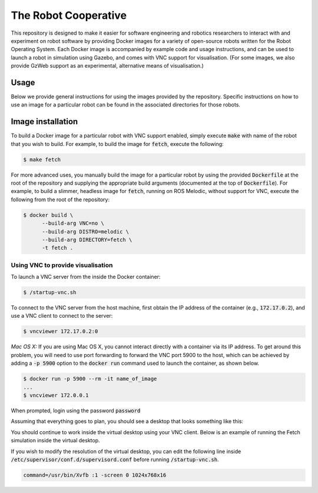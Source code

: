The Robot Cooperative
=====================

This repository is designed to make it easier for software engineering and
robotics researchers to interact with and experiment on robot software by
providing Docker images for a variety of open-source robots written for the
Robot Operating System.
Each Docker image is accompanied by example code and usage instructions,
and can be used to launch a robot in simulation using Gazebo,
and comes with VNC support for visualisation.
(For some images, we also provide GzWeb support as an experimental, alternative
means of visualisation.)


Usage
-----

Below we provide general instructions for using the images provided by the
repository. Specific instructions on how to use an image for a particular robot
can be found in the associated directories for those robots.

Image installation
-------------------

To build a Docker image for a particular robot with VNC support enabled, simply
execute :code:`make` with name of the robot that you wish to build.
For example, to build the image for :code:`fetch`, execute the following:

.. code:: command

   $ make fetch

For more advanced uses, you manually build the image for a particular robot by
using the provided :code:`Dockerfile` at the root of the repository and
supplying the appropriate build arguments (documented at the top of
:code:`Dockerfile`). For example, to build a slimmer, headless image for
:code:`fetch`, running on ROS Melodic, without support for VNC, execute the
following from the root of the repository:

.. code:: command

   $ docker build \
         --build-arg VNC=no \
         --build-arg DISTRO=melodic \
         --build-arg DIRECTORY=fetch \
         -t fetch .

Using VNC to provide visualisation
..................................

To launch a VNC server from the inside the Docker container:

.. code:: command

   $ /startup-vnc.sh

To connect to the VNC server from the host machine, first obtain the IP address
of the container (e.g., :code:`172.17.0.2`), and use a VNC client to connect to
the server:

.. code:: command

   $ vncviewer 172.17.0.2:0

*Mac OS X:* If you are using Mac OS X, you cannot interact directly with a
container via its IP address. To get around this problem, you will need to
use port forwarding to forward the VNC port 5900 to the host, which can be
achieved by adding a :code:`-p 5900` option to the :code:`docker run` command
used to launch the container, as shown below.

.. code:: command

   $ docker run -p 5900 --rm -it name_of_image
   ...
   $ vncviewer 172.0.0.1

When prompted, login using the password :code:`password`

.. image:: images/vnc-login.png

Assuming that everything goes to plan, you should see a desktop that looks something
like this:

.. image:: images/vnc-desktop.png

You should continue to work inside the virtual desktop using your VNC client.
Below is an example of running the Fetch simulation inside the virtual desktop.

.. image:: images/vnc-fetch.png

If you wish to modify the resolution of the virtual desktop, you can edit the
following line inside :code:`/etc/supervisor/conf.d/supervisord.conf` before
running :code:`/startup-vnc.sh`.

.. code::

   command=/usr/bin/Xvfb :1 -screen 0 1024x768x16
